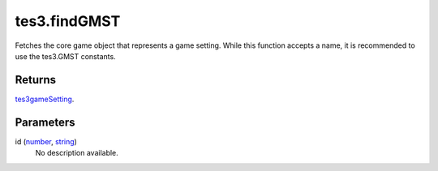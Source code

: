 tes3.findGMST
====================================================================================================

Fetches the core game object that represents a game setting. While this function accepts a name, it is recommended to use the tes3.GMST constants.

Returns
----------------------------------------------------------------------------------------------------

`tes3gameSetting`_.

Parameters
----------------------------------------------------------------------------------------------------

id (`number`_, `string`_)
    No description available.

.. _`string`: ../../../lua/type/string.html
.. _`number`: ../../../lua/type/number.html
.. _`tes3gameSetting`: ../../../lua/type/tes3gameSetting.html
